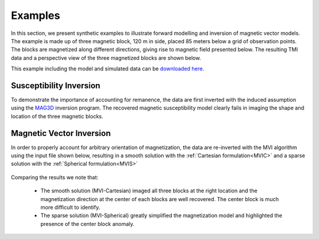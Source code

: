 .. _examples:

Examples
========

In this section, we present synthetic examples to illustrate forward modelling
and inversion of magnetic vector models.  The example is made up of three
magnetic block, 120 m in side, placed 85 meters below a grid of observation
points. The blocks are magnetized along different directions, giving rise to
magnetic field presented below. The resulting TMI data and a perspective view
of the three magnetized blocks are shown below.

This example including the model and simulated data can be `downloaded
here <https://github.com/ubcgif/mvi/raw/v3/examples/TripleBlocks.zip>`_.

.. figure:: ../images/TripleBlock_Obs.png
     :align: center
     :figwidth: 75%

.. figure:: ../images/True.png
     :align: center
     :figwidth: 75%



Susceptibility Inversion
^^^^^^^^^^^^^^^^^^^^^^^^

To demonstrate the importance of accounting for remanence, the data are first inverted with the
induced assumption using the `MAG3D <http://mag3d.readthedocs.io/en/latest/>`_
inversion program. The recovered magnetic susceptibility model clearly fails
in imaging the shape and location of the three magnetic blocks.

.. figure:: ../images/MAG3D.png
     :align: center
     :figwidth: 75%


Magnetic Vector Inversion
^^^^^^^^^^^^^^^^^^^^^^^^^

In order to properly account for arbitrary orientation of magnetization, the data are re-inverted with the MVI algorithm using the input file shown below,
resulting in a smooth solution with the :ref:`Cartesian formulation<MVIC>` and a sparse solution with the :ref:`Spherical formulation<MVIS>`


.. figure:: ../images/mviinv_Example.png
     :align: center
     :figwidth: 75%


Comparing the results we note that:

 - The smooth solution (MVI-Cartesian) imaged all three blocks at the right location and the magnetization direction at the center of each blocks are well recovered. The center block is much more difficult to identify.
 - The sparse solution (MVI-Spherical) greatly simplified the magnetization model and highlighted the presence of the center block anomaly.

.. raw:: html
    :file: ./BlockExample.html

